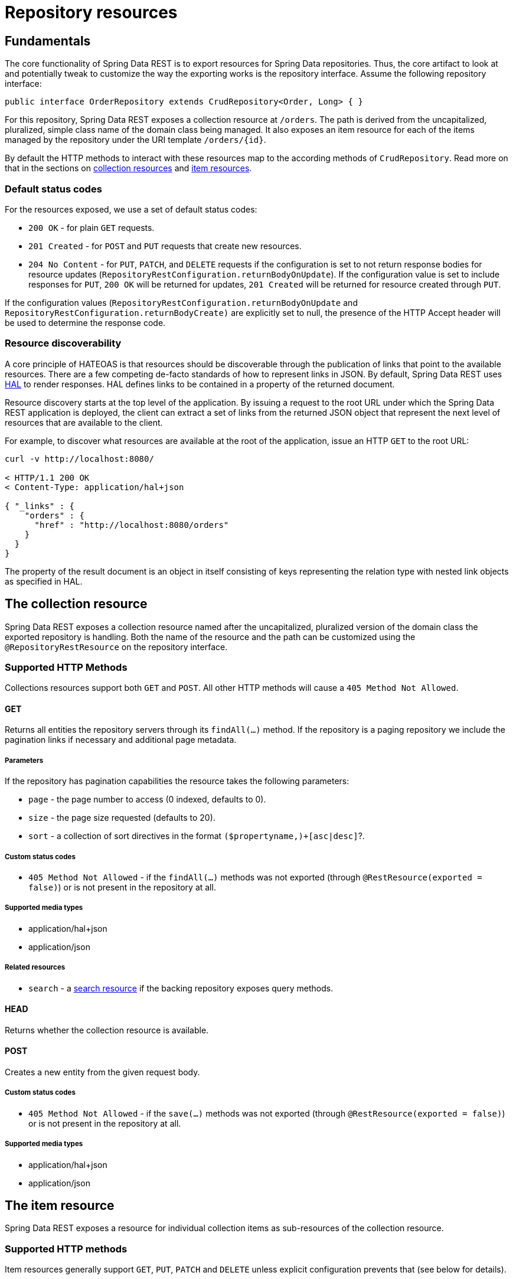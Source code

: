 [[repository-resources]]
= Repository resources

[[repository-resources.fundamentals]]
== Fundamentals

The core functionality of Spring Data REST is to export resources for Spring Data repositories. Thus, the core artifact to look at and potentially tweak to customize the way the exporting works is the repository interface. Assume the following repository interface:

[source]
----
public interface OrderRepository extends CrudRepository<Order, Long> { }
----

For this repository, Spring Data REST exposes a collection resource at `/orders`. The path is derived from the uncapitalized, pluralized, simple class name of the domain class being managed. It also exposes an item resource for each of the items managed by the repository under the URI template `/orders/{id}`.

By default the HTTP methods to interact with these resources map to the according methods of `CrudRepository`. Read more on that in the sections on <<repository-resources.collection-resource,collection resources>> and <<repository-resources.item-resource,item resources>>.

[[repository-resources.default-status-codes]]
=== Default status codes

For the resources exposed, we use a set of default status codes:

* `200 OK` - for plain `GET` requests.
* `201 Created` - for `POST` and `PUT` requests that create new resources.
* `204 No Content` - for `PUT`, `PATCH`, and `DELETE` requests if the configuration is set to not return response bodies for resource updates (`RepositoryRestConfiguration.returnBodyOnUpdate`). If the configuration value is set to include responses for `PUT`, `200 OK` will be returned for updates, `201 Created` will be returned for resource created through `PUT`.

If the configuration values (`RepositoryRestConfiguration.returnBodyOnUpdate` and `RepositoryRestConfiguration.returnBodyCreate)` are explicitly set to null, the presence of the HTTP Accept header will be used to determine the response code.

[[repository-resources.resource-discoverability]]
=== Resource discoverability

A core principle of HATEOAS is that resources should be discoverable through the publication of links that point to the available resources. There are a few competing de-facto standards of how to represent links in JSON. By default, Spring Data REST uses http://tools.ietf.org/html/draft-kelly-json-hal[HAL] to render responses. HAL defines links to be contained in a  property of the returned document.

Resource discovery starts at the top level of the application. By issuing a request to the root URL under which the Spring Data REST application is deployed, the client can extract a set of links from the returned JSON object that represent the next level of resources that are available to the client.

For example, to discover what resources are available at the root of the application, issue an HTTP `GET` to the root URL:

[source]
----
curl -v http://localhost:8080/

< HTTP/1.1 200 OK
< Content-Type: application/hal+json

{ "_links" : {
    "orders" : {
      "href" : "http://localhost:8080/orders"
    }
  }
}
----

The  property of the result document is an object in itself consisting of keys representing the relation type with nested link objects as specified in HAL.

[[repository-resources.collection-resource]]
== The collection resource

Spring Data REST exposes a collection resource named after the uncapitalized, pluralized version of the domain class the exported repository is handling. Both the name of the resource and the path can be customized using the `@RepositoryRestResource` on the repository interface.

=== Supported HTTP Methods

Collections resources support both `GET` and `POST`. All other HTTP methods will cause a `405 Method Not Allowed`.

==== GET

Returns all entities the repository servers through its `findAll(…)` method. If the repository is a paging repository we include the pagination links if necessary and additional page metadata.

===== Parameters

If the repository has pagination capabilities the resource takes the following parameters:

* `page` - the page number to access (0 indexed, defaults to 0).
* `size` - the page size requested (defaults to 20).
* `sort` - a collection of sort directives in the format `($propertyname,)+[asc|desc]`?.

===== Custom status codes

* `405 Method Not Allowed` - if the `findAll(…)` methods was not exported (through `@RestResource(exported = false)`) or is not present in the repository at all.

===== Supported media types

* application/hal+json
* application/json

===== Related resources

* `search` - a <<repository-resources.search-resource,search resource>> if the backing repository exposes query methods.

==== HEAD

Returns whether the collection resource is available.

==== POST

Creates a new entity from the given request body.

===== Custom status codes

* `405 Method Not Allowed` - if the `save(…)` methods was not exported (through `@RestResource(exported = false)`) or is not present in the repository at all.

===== Supported media types

* application/hal+json
* application/json

[[repository-resources.item-resource]]
== The item resource

Spring Data REST exposes a resource for individual collection items as sub-resources of the collection resource.

=== Supported HTTP methods

Item resources generally support `GET`, `PUT`, `PATCH` and `DELETE` unless explicit configuration prevents that (see below for details).

==== GET

Returns a single entity.

===== Custom status codes

* `405 Method Not Allowed` - if the `findOne(…)` methods was not exported (through `@RestResource(exported = false)`) or is not present in the repository at all.

===== Supported media types

* application/hal+json
* application/json

===== Related resources

For every association of the domain type we expose links named after the association property. This can be customized by using `@RestResource` on the property. The related resources are of type <<repository-resources.association-resource,association resource>>.

==== HEAD

Returns whether the item resource is available.

==== PUT

Replaces the state of the target resource with the supplied request body.

===== Custom status codes

* `405 Method Not Allowed` - if the `save(…)` methods was not exported (through `@RestResource(exported = false)`) or is not present in the repository at all.

===== Supported media types

* application/hal+json
* application/json

==== PATCH

Similar to `PUT` but partially updating the resources state.

===== Custom status codes

* `405 Method Not Allowed` - if the `save(…)` methods was not exported (through `@RestResource(exported = false)`) or is not present in the repository at all.

===== Supported media types

* application/hal+json
* application/json
* https://tools.ietf.org/html/rfc6902[application/patch+json]
* https://tools.ietf.org/html/rfc7386[application/merge-patch+json]

==== DELETE

Deletes the resource exposed.

===== Custom status codes

* `405 Method Not Allowed` - if the `delete(…)` methods was not exported (through `@RestResource(exported = false)`) or is not present in the repository at all.

[[repository-resources.association-resource]]
== The association resource

Spring Data REST exposes sub-resources of every item resource for each of the associations the item resource has. The name and path of the of the resource defaults to the name of the association property and can be customized using `@RestResource` on the association property.

=== Supported HTTP methods

==== GET

Returns the state of the association resource

===== Supported media types

* application/hal+json
* application/json

==== PUT

Binds the resource pointed to by the given URI(s) to the resource. This

===== Custom status codes

* `400 Bad Request` - if multiple URIs were given for a to-one-association.

===== Supported media types

* text/uri-list - URIs pointing to the resource to bind to the association.

==== POST

Only supported for collection associations. Adds a new element to the collection.

===== Supported media types

* text/uri-list - URIs pointing to the resource to add to the association.

==== DELETE

Unbinds the association.

===== Custom status codes

* `405 Method Not Allowed` - if the association is non-optional.

[[repository-resources.search-resource]]
== The search resource

The search resource returns links for all query methods exposed by a repository. The path and name of the query method resources can be modified using `@RestResource` on the method declaration.

=== Supported HTTP methods

As the search resource is a read-only resource it supports `GET` only.

==== GET

Returns a list of links pointing to the individual query method resources

===== Supported media types

* application/hal+json
* application/json

===== Related resources

For every query method declared in the repository we expose a <<repository-resources.query-method-resource,query method resource>>. If the resource supports pagination, the URI pointing to it will be a URI template containing the pagination parameters.

==== HEAD

Returns whether the search resource is available. A 404 return code indicates no query method resources available at all.

[[repository-resources.query-method-resource]]
== The query method resource

The query method resource executes the query exposed through an individual query method on the repository interface.

=== Supported HTTP methods

As the search resource is a read-only resource it supports `GET` only.

==== GET

Returns the result of the query execution.

===== Parameters

If the query method has pagination capabilities (indicated in the URI template pointing to the resource) the resource takes the following parameters:

* `page` - the page number to access (0 indexed, defaults to 0).
* `size` - the page size requested (defaults to 20).
* `sort` - a collection of sort directives in the format `($propertyname,)+[asc|desc]`?.

===== Supported media types

* application/hal+json
* application/json

==== HEAD

Returns whether a query method resource is available.
